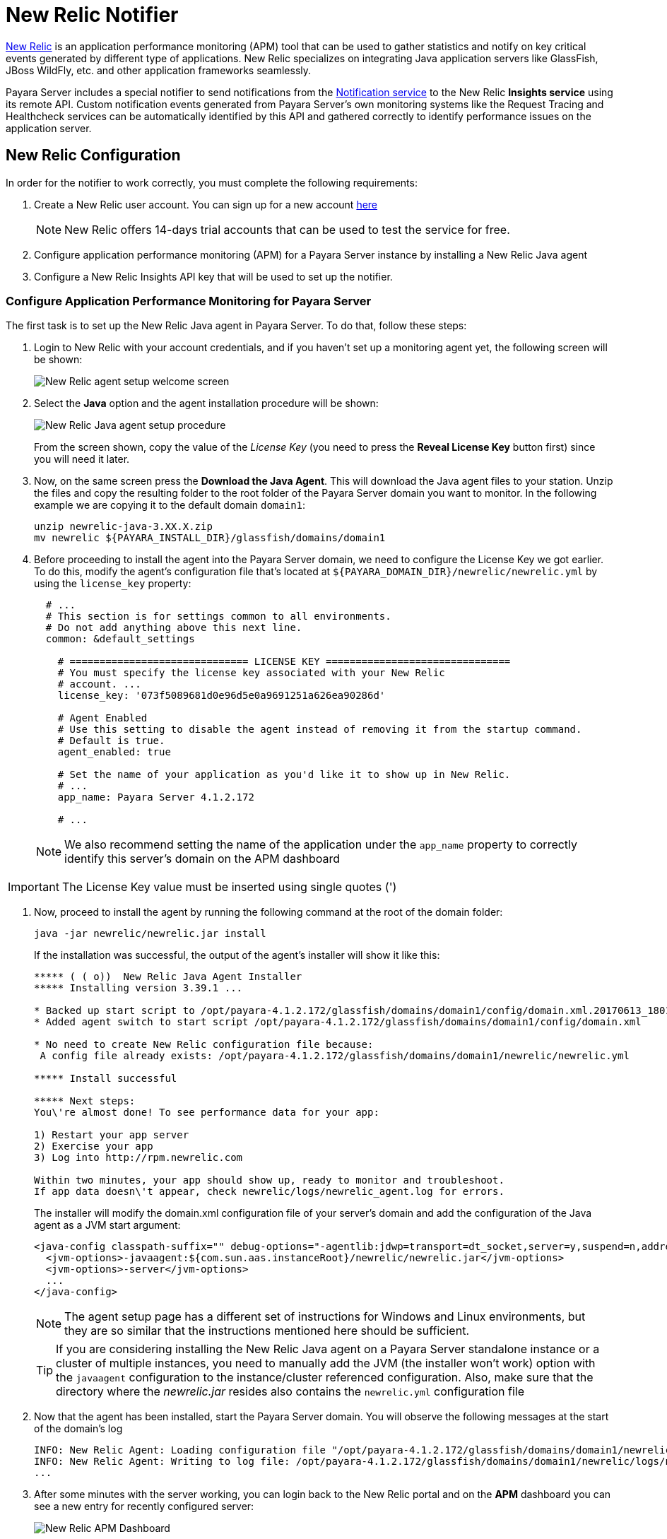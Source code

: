 [[newrelic-notifier]]
= New Relic Notifier

https://newrelic.com/[New Relic] is an application performance monitoring (APM) tool that can be used to gather statistics and notify on key critical events generated by different type of applications. New Relic specializes on integrating Java application servers like GlassFish, JBoss WildFly, etc. and other application frameworks seamlessly.

Payara Server includes a special notifier to send notifications from the xref:Technical Documentation/Payara Server Documentation/Logging and Monitoring/Notification Service/Overview.adoc[Notification service] to the New Relic **Insights service** using its remote API. Custom notification events generated from Payara Server's own monitoring systems like the Request Tracing and Healthcheck services can be automatically identified by this API and gathered correctly to identify performance issues on the application server.

[[newrelic-integration-configuration]]
== New Relic Configuration

In order for the notifier to work correctly, you must complete the following requirements:

. Create a New Relic user account. You can sign up for a new account https://newrelic.com/signup[here]
+
NOTE: New Relic offers 14-days trial accounts that can be used to test the service for free.

. Configure application performance monitoring (APM) for a Payara Server instance by installing a New Relic Java agent
. Configure a New Relic Insights API key that will be used to set up the notifier.

[[configure-apm]]
=== Configure Application Performance Monitoring for Payara Server

The first task is to set up the New Relic Java agent in Payara Server. To do that, follow these steps:

. Login to New Relic with your account credentials, and if you haven't set up a monitoring agent yet, the following screen will be shown:
+
image:notification-service/newrelic/agent-setup-1.png[New Relic agent setup welcome screen]

. Select the *Java* option and the agent installation procedure will be shown:
+
image:notification-service/newrelic/agent-setup-2.png[New Relic Java agent setup procedure]
+
From the screen shown, copy the value of the _License Key_ (you need to press the *Reveal License Key* button first) since you will need it later.

. Now, on the same screen press the *Download the Java Agent*. This will download the Java agent files to your station. Unzip the files and copy the resulting folder to the root folder of the Payara Server domain you want to monitor. In the following example we are copying it to the default domain `domain1`:
+
[source, shell]
----
unzip newrelic-java-3.XX.X.zip
mv newrelic ${PAYARA_INSTALL_DIR}/glassfish/domains/domain1
----

. Before proceeding to install the agent into the Payara Server domain, we need to configure the License Key we got earlier. To do this, modify the agent's configuration file that's located at `${PAYARA_DOMAIN_DIR}/newrelic/newrelic.yml` by using the `license_key` property:
+
[source, yaml]
----
  # ...
  # This section is for settings common to all environments.
  # Do not add anything above this next line.
  common: &default_settings

    # ============================== LICENSE KEY ===============================
    # You must specify the license key associated with your New Relic
    # account. ...
    license_key: '073f5089681d0e96d5e0a9691251a626ea90286d'

    # Agent Enabled
    # Use this setting to disable the agent instead of removing it from the startup command.
    # Default is true.
    agent_enabled: true

    # Set the name of your application as you'd like it to show up in New Relic.
    # ...
    app_name: Payara Server 4.1.2.172

    # ...
----
+
NOTE: We also recommend setting the name of the application under the `app_name` property to correctly identify this server's domain on the APM dashboard

IMPORTANT: The License Key value must be inserted using single quotes (')

. Now, proceed to install the agent by running the following command at the root of the domain folder:
+
[source, shell]
----
java -jar newrelic/newrelic.jar install
----
+
If the installation was successful, the output of the agent's installer will show it like this:
+
[source, shell]
----
***** ( ( o))  New Relic Java Agent Installer
***** Installing version 3.39.1 ...

* Backed up start script to /opt/payara-4.1.2.172/glassfish/domains/domain1/config/domain.xml.20170613_180108
* Added agent switch to start script /opt/payara-4.1.2.172/glassfish/domains/domain1/config/domain.xml

* No need to create New Relic configuration file because:
 A config file already exists: /opt/payara-4.1.2.172/glassfish/domains/domain1/newrelic/newrelic.yml

***** Install successful

***** Next steps:
You\'re almost done! To see performance data for your app:

1) Restart your app server
2) Exercise your app
3) Log into http://rpm.newrelic.com

Within two minutes, your app should show up, ready to monitor and troubleshoot.
If app data doesn\'t appear, check newrelic/logs/newrelic_agent.log for errors.
----
+
The installer will modify the domain.xml configuration file of your server's domain
and add the configuration of the Java agent as a JVM start argument:
+
[source, xml]
----
<java-config classpath-suffix="" debug-options="-agentlib:jdwp=transport=dt_socket,server=y,suspend=n,address=9009" system-classpath="">
  <jvm-options>-javaagent:${com.sun.aas.instanceRoot}/newrelic/newrelic.jar</jvm-options>
  <jvm-options>-server</jvm-options>
  ...
</java-config>
----
+
NOTE: The agent setup page has a different set of instructions for Windows and Linux environments, but they are so similar that the instructions mentioned here should be sufficient.
+

TIP: If you are considering installing the New Relic Java agent on a Payara Server standalone instance or a cluster of multiple instances, you need to manually add the JVM (the installer won't work) option with the `javaagent` configuration to the instance/cluster referenced configuration. Also, make sure that the directory where the _newrelic.jar_ resides also contains the `newrelic.yml` configuration file

. Now that the agent has been installed, start the Payara Server domain. You will observe the following messages at the start of the domain's log
+
[source, log]
----
INFO: New Relic Agent: Loading configuration file "/opt/payara-4.1.2.172/glassfish/domains/domain1/newrelic/newrelic.yml"
INFO: New Relic Agent: Writing to log file: /opt/payara-4.1.2.172/glassfish/domains/domain1/newrelic/logs/newrelic_agent.log
...
----

. After some minutes with the server working, you can login back to the New Relic portal and on the *APM* dashboard you can see a new entry for recently configured server:
+
image:notification-service/newrelic/apm-dashboard.png[New Relic APM Dashboard]
+
You can also access the latest monitoring statistics:
+
image:notification-service/newrelic/apm-application-details.png[New Relic Application Details]


[[retrieving-api-key]]
=== Retrieving the API Key from New Relic Insights

Now that the agent has been correctly installed, login back to your New Relic account portal and head to the *Insights* dashboard:

image:notification-service/newrelic/insights-dashboard.png[New Relic Insights Dashboard]

Access the _Manage Data_ option on the side menu, you will be presented the following screen:

image:notification-service/newrelic/insights-api-keys-screen.png[New Relic Insights API Keys]

Click on the `+` icon at the side of the *Insert Keys* header. Take note of the
_Account ID_ and _API Key_ value on this screen. Also add a brief description to
reference this key on the dashboard:

image:notification-service/newrelic/insights-insert-api-key.png[New Relic Insights Insert API Keys]

[[payara-server-configuration]]
== Payara Server Configuration

With the New Relic Java agent and Insights API Key correctly configured, you can proceed to configure the New Relic notifier on the Payara Server domain. As usual you can do this using the administration web console, from the command line or editing the _domain.xml_ configuration file directly.

[[using-the-administration-web-console]]
=== Using the Administration Web Console

To configure the Notification Service in the Administration Console, go to _Configuration -> [instance-configuration (like server-config)] -> Notification Service_ and click on the *New Relic* tab:

image:notification-service/newrelic/new-relic-admin-console-configuration.png[New Relic Configuration on Admin Console]

Check the *Enabled* box (and the *Dynamic* box too if you don't want to restart the domain) and input the New Relic Account ID and the newly inserted
Insights API Key. Hit the *Save* button to preserve the changes.

[[from-the-command-line]]
=== From the Command Line

To configure the Notification Service from the command line, use the `set-newrelic-notifier-configuration` asadmin command, specifying the tokens like this:

[source, shell]
----
asadmin> set-newrelic-notifier-configuration --dynamic=true --enabled=true --accountId=1658989 --key=b5815wdxj6lF_tmMBljQa5y1603JTiLh
----

You can use the `--enabled` and `--dynamic` options to enable or disable the New Relic notifier on demand.

Also, you can retrieve the current configuration for the New Relic notifier using the `get-newrelic-notifier-configuration` asadmin command like this:

[source, shell]
----
asadmin > get-newrelic-notifier-configuration

Enabled  Filter   Key                               Account Id
true     WARNING  b5815wdxj6lF_tmMBljQa5y1603JTiLh  1658989
----

[[on-the-domain.xml-configuration-file]]
=== In the _domain.xml_ configuration file

To configure the Notification Service in the _domain.xml_ configuration file, locate the `notification-service-configuration` element in the tree and insert the `newrelic-notifier-configuration` with the respective attributes like this:

[source, xml]
----
<notification-service-configuration enabled="true">
    <new-relic-notifier-configuration account-id="1658989" key="b5815wdxj6lF_tmMBljQa5y1603JTiLh" enabled="true"></new-relic-notifier-configuration>
</notification-service-configuration>
----

WARNING: Modifying the domain.xml configuration is not a supported configuration method, so be careful when considering this option.

[[troubleshooting]]
== Troubleshooting

When you have correctly configured the New Relic notifier, it can be used observe notification events on the New Relic Insights service dashboard .
If you do not see any notification event messages on the data explorer, check the following:

* Is the New Relic notifier enabled?
* Is the Notification Service itself enabled?
* Is there a service configured to use the notifier? (e.g. the HealthCheck service)
* Is the service configured to send notifications frequently enough to observe?
* Have you enabled the service after configuring it?
* Is the *Java Agent* for your Payara Server's domain correctly configured?
* Have you created a valid API Key for the Insights service?
* Does your account ID and the Insights API key match the ones configured on the Payara Server notifier?

Here's a sample of how these notifications are visualized on the Data Explorer dashboard for the New Relic Insights service:

image:notification-service/newrelic/insights-data-explorer-results.png[New Relic Insights Data Explorer]

You can observe that the events are correctly identified depending on the severity of the notification and they are correctly grouped by their custom category (in the image only the *Healthcheck* events are shown).
